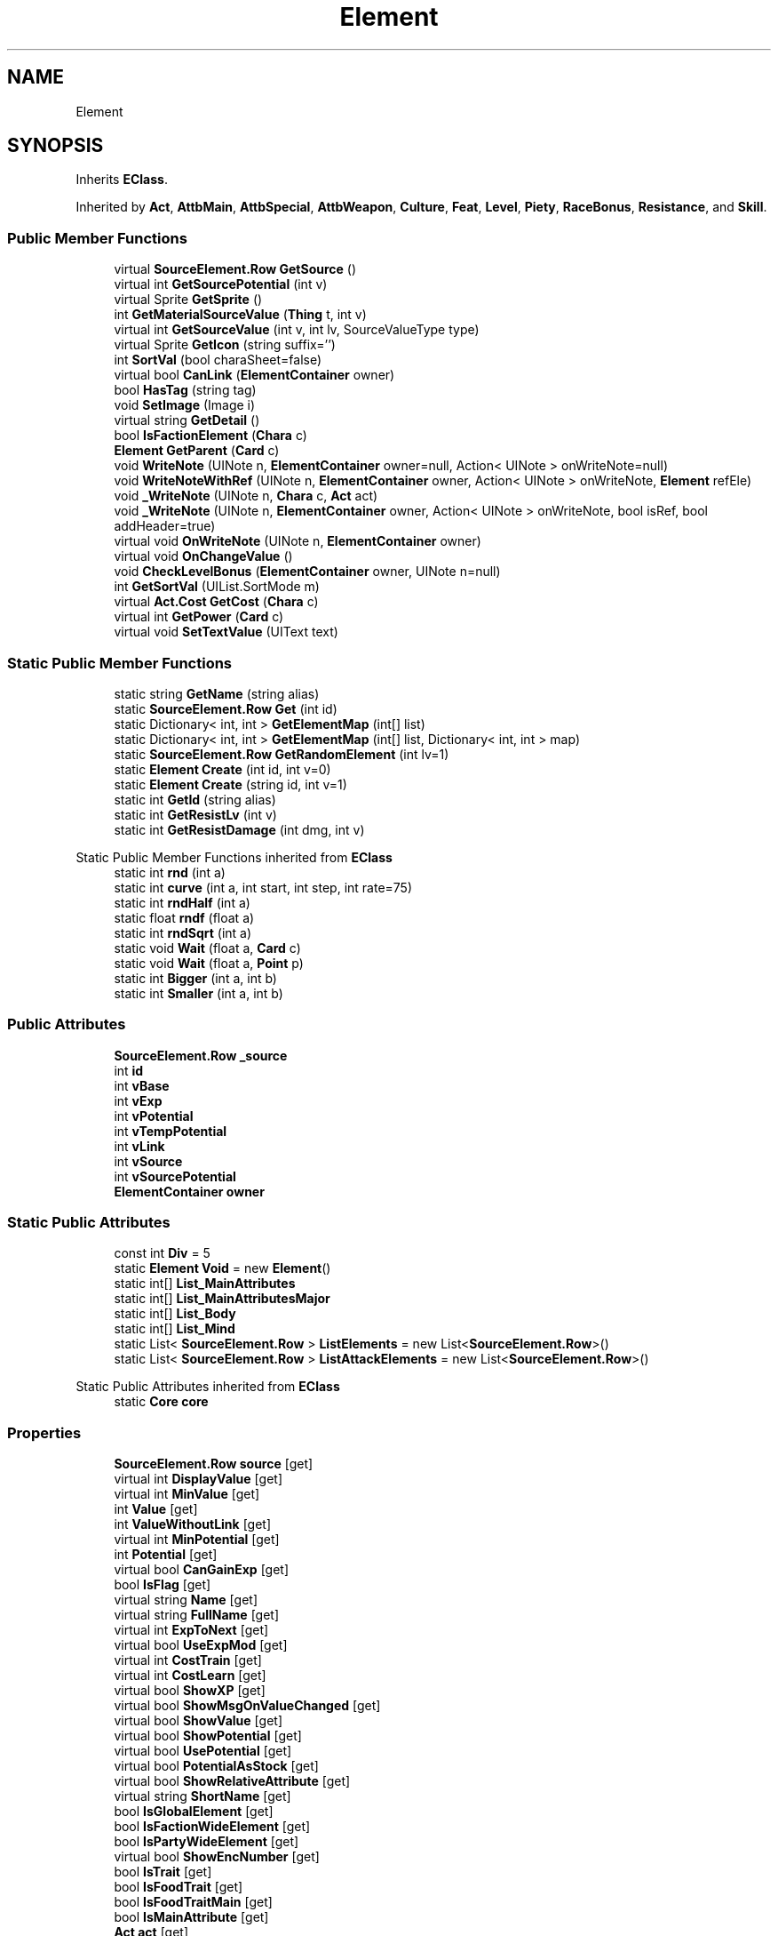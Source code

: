 .TH "Element" 3 "Elin Modding Docs Doc" \" -*- nroff -*-
.ad l
.nh
.SH NAME
Element
.SH SYNOPSIS
.br
.PP
.PP
Inherits \fBEClass\fP\&.
.PP
Inherited by \fBAct\fP, \fBAttbMain\fP, \fBAttbSpecial\fP, \fBAttbWeapon\fP, \fBCulture\fP, \fBFeat\fP, \fBLevel\fP, \fBPiety\fP, \fBRaceBonus\fP, \fBResistance\fP, and \fBSkill\fP\&.
.SS "Public Member Functions"

.in +1c
.ti -1c
.RI "virtual \fBSourceElement\&.Row\fP \fBGetSource\fP ()"
.br
.ti -1c
.RI "virtual int \fBGetSourcePotential\fP (int v)"
.br
.ti -1c
.RI "virtual Sprite \fBGetSprite\fP ()"
.br
.ti -1c
.RI "int \fBGetMaterialSourceValue\fP (\fBThing\fP t, int v)"
.br
.ti -1c
.RI "virtual int \fBGetSourceValue\fP (int v, int lv, SourceValueType type)"
.br
.ti -1c
.RI "virtual Sprite \fBGetIcon\fP (string suffix='')"
.br
.ti -1c
.RI "int \fBSortVal\fP (bool charaSheet=false)"
.br
.ti -1c
.RI "virtual bool \fBCanLink\fP (\fBElementContainer\fP owner)"
.br
.ti -1c
.RI "bool \fBHasTag\fP (string tag)"
.br
.ti -1c
.RI "void \fBSetImage\fP (Image i)"
.br
.ti -1c
.RI "virtual string \fBGetDetail\fP ()"
.br
.ti -1c
.RI "bool \fBIsFactionElement\fP (\fBChara\fP c)"
.br
.ti -1c
.RI "\fBElement\fP \fBGetParent\fP (\fBCard\fP c)"
.br
.ti -1c
.RI "void \fBWriteNote\fP (UINote n, \fBElementContainer\fP owner=null, Action< UINote > onWriteNote=null)"
.br
.ti -1c
.RI "void \fBWriteNoteWithRef\fP (UINote n, \fBElementContainer\fP owner, Action< UINote > onWriteNote, \fBElement\fP refEle)"
.br
.ti -1c
.RI "void \fB_WriteNote\fP (UINote n, \fBChara\fP c, \fBAct\fP act)"
.br
.ti -1c
.RI "void \fB_WriteNote\fP (UINote n, \fBElementContainer\fP owner, Action< UINote > onWriteNote, bool isRef, bool addHeader=true)"
.br
.ti -1c
.RI "virtual void \fBOnWriteNote\fP (UINote n, \fBElementContainer\fP owner)"
.br
.ti -1c
.RI "virtual void \fBOnChangeValue\fP ()"
.br
.ti -1c
.RI "void \fBCheckLevelBonus\fP (\fBElementContainer\fP owner, UINote n=null)"
.br
.ti -1c
.RI "int \fBGetSortVal\fP (UIList\&.SortMode m)"
.br
.ti -1c
.RI "virtual \fBAct\&.Cost\fP \fBGetCost\fP (\fBChara\fP c)"
.br
.ti -1c
.RI "virtual int \fBGetPower\fP (\fBCard\fP c)"
.br
.ti -1c
.RI "virtual void \fBSetTextValue\fP (UIText text)"
.br
.in -1c
.SS "Static Public Member Functions"

.in +1c
.ti -1c
.RI "static string \fBGetName\fP (string alias)"
.br
.ti -1c
.RI "static \fBSourceElement\&.Row\fP \fBGet\fP (int id)"
.br
.ti -1c
.RI "static Dictionary< int, int > \fBGetElementMap\fP (int[] list)"
.br
.ti -1c
.RI "static Dictionary< int, int > \fBGetElementMap\fP (int[] list, Dictionary< int, int > map)"
.br
.ti -1c
.RI "static \fBSourceElement\&.Row\fP \fBGetRandomElement\fP (int lv=1)"
.br
.ti -1c
.RI "static \fBElement\fP \fBCreate\fP (int id, int v=0)"
.br
.ti -1c
.RI "static \fBElement\fP \fBCreate\fP (string id, int v=1)"
.br
.ti -1c
.RI "static int \fBGetId\fP (string alias)"
.br
.ti -1c
.RI "static int \fBGetResistLv\fP (int v)"
.br
.ti -1c
.RI "static int \fBGetResistDamage\fP (int dmg, int v)"
.br
.in -1c

Static Public Member Functions inherited from \fBEClass\fP
.in +1c
.ti -1c
.RI "static int \fBrnd\fP (int a)"
.br
.ti -1c
.RI "static int \fBcurve\fP (int a, int start, int step, int rate=75)"
.br
.ti -1c
.RI "static int \fBrndHalf\fP (int a)"
.br
.ti -1c
.RI "static float \fBrndf\fP (float a)"
.br
.ti -1c
.RI "static int \fBrndSqrt\fP (int a)"
.br
.ti -1c
.RI "static void \fBWait\fP (float a, \fBCard\fP c)"
.br
.ti -1c
.RI "static void \fBWait\fP (float a, \fBPoint\fP p)"
.br
.ti -1c
.RI "static int \fBBigger\fP (int a, int b)"
.br
.ti -1c
.RI "static int \fBSmaller\fP (int a, int b)"
.br
.in -1c
.SS "Public Attributes"

.in +1c
.ti -1c
.RI "\fBSourceElement\&.Row\fP \fB_source\fP"
.br
.ti -1c
.RI "int \fBid\fP"
.br
.ti -1c
.RI "int \fBvBase\fP"
.br
.ti -1c
.RI "int \fBvExp\fP"
.br
.ti -1c
.RI "int \fBvPotential\fP"
.br
.ti -1c
.RI "int \fBvTempPotential\fP"
.br
.ti -1c
.RI "int \fBvLink\fP"
.br
.ti -1c
.RI "int \fBvSource\fP"
.br
.ti -1c
.RI "int \fBvSourcePotential\fP"
.br
.ti -1c
.RI "\fBElementContainer\fP \fBowner\fP"
.br
.in -1c
.SS "Static Public Attributes"

.in +1c
.ti -1c
.RI "const int \fBDiv\fP = 5"
.br
.ti -1c
.RI "static \fBElement\fP \fBVoid\fP = new \fBElement\fP()"
.br
.ti -1c
.RI "static int[] \fBList_MainAttributes\fP"
.br
.ti -1c
.RI "static int[] \fBList_MainAttributesMajor\fP"
.br
.ti -1c
.RI "static int[] \fBList_Body\fP"
.br
.ti -1c
.RI "static int[] \fBList_Mind\fP"
.br
.ti -1c
.RI "static List< \fBSourceElement\&.Row\fP > \fBListElements\fP = new List<\fBSourceElement\&.Row\fP>()"
.br
.ti -1c
.RI "static List< \fBSourceElement\&.Row\fP > \fBListAttackElements\fP = new List<\fBSourceElement\&.Row\fP>()"
.br
.in -1c

Static Public Attributes inherited from \fBEClass\fP
.in +1c
.ti -1c
.RI "static \fBCore\fP \fBcore\fP"
.br
.in -1c
.SS "Properties"

.in +1c
.ti -1c
.RI "\fBSourceElement\&.Row\fP \fBsource\fP\fR [get]\fP"
.br
.ti -1c
.RI "virtual int \fBDisplayValue\fP\fR [get]\fP"
.br
.ti -1c
.RI "virtual int \fBMinValue\fP\fR [get]\fP"
.br
.ti -1c
.RI "int \fBValue\fP\fR [get]\fP"
.br
.ti -1c
.RI "int \fBValueWithoutLink\fP\fR [get]\fP"
.br
.ti -1c
.RI "virtual int \fBMinPotential\fP\fR [get]\fP"
.br
.ti -1c
.RI "int \fBPotential\fP\fR [get]\fP"
.br
.ti -1c
.RI "virtual bool \fBCanGainExp\fP\fR [get]\fP"
.br
.ti -1c
.RI "bool \fBIsFlag\fP\fR [get]\fP"
.br
.ti -1c
.RI "virtual string \fBName\fP\fR [get]\fP"
.br
.ti -1c
.RI "virtual string \fBFullName\fP\fR [get]\fP"
.br
.ti -1c
.RI "virtual int \fBExpToNext\fP\fR [get]\fP"
.br
.ti -1c
.RI "virtual bool \fBUseExpMod\fP\fR [get]\fP"
.br
.ti -1c
.RI "virtual int \fBCostTrain\fP\fR [get]\fP"
.br
.ti -1c
.RI "virtual int \fBCostLearn\fP\fR [get]\fP"
.br
.ti -1c
.RI "virtual bool \fBShowXP\fP\fR [get]\fP"
.br
.ti -1c
.RI "virtual bool \fBShowMsgOnValueChanged\fP\fR [get]\fP"
.br
.ti -1c
.RI "virtual bool \fBShowValue\fP\fR [get]\fP"
.br
.ti -1c
.RI "virtual bool \fBShowPotential\fP\fR [get]\fP"
.br
.ti -1c
.RI "virtual bool \fBUsePotential\fP\fR [get]\fP"
.br
.ti -1c
.RI "virtual bool \fBPotentialAsStock\fP\fR [get]\fP"
.br
.ti -1c
.RI "virtual bool \fBShowRelativeAttribute\fP\fR [get]\fP"
.br
.ti -1c
.RI "virtual string \fBShortName\fP\fR [get]\fP"
.br
.ti -1c
.RI "bool \fBIsGlobalElement\fP\fR [get]\fP"
.br
.ti -1c
.RI "bool \fBIsFactionWideElement\fP\fR [get]\fP"
.br
.ti -1c
.RI "bool \fBIsPartyWideElement\fP\fR [get]\fP"
.br
.ti -1c
.RI "virtual bool \fBShowEncNumber\fP\fR [get]\fP"
.br
.ti -1c
.RI "bool \fBIsTrait\fP\fR [get]\fP"
.br
.ti -1c
.RI "bool \fBIsFoodTrait\fP\fR [get]\fP"
.br
.ti -1c
.RI "bool \fBIsFoodTraitMain\fP\fR [get]\fP"
.br
.ti -1c
.RI "bool \fBIsMainAttribute\fP\fR [get]\fP"
.br
.ti -1c
.RI "\fBAct\fP \fBact\fP\fR [get]\fP"
.br
.in -1c

Properties inherited from \fBEClass\fP
.in +1c
.ti -1c
.RI "static \fBGame\fP \fBgame\fP\fR [get]\fP"
.br
.ti -1c
.RI "static bool \fBAdvMode\fP\fR [get]\fP"
.br
.ti -1c
.RI "static \fBPlayer\fP \fBplayer\fP\fR [get]\fP"
.br
.ti -1c
.RI "static \fBChara\fP \fBpc\fP\fR [get]\fP"
.br
.ti -1c
.RI "static \fBUI\fP \fBui\fP\fR [get]\fP"
.br
.ti -1c
.RI "static \fBMap\fP \fB_map\fP\fR [get]\fP"
.br
.ti -1c
.RI "static \fBZone\fP \fB_zone\fP\fR [get]\fP"
.br
.ti -1c
.RI "static \fBFactionBranch\fP \fBBranch\fP\fR [get]\fP"
.br
.ti -1c
.RI "static \fBFactionBranch\fP \fBBranchOrHomeBranch\fP\fR [get]\fP"
.br
.ti -1c
.RI "static \fBFaction\fP \fBHome\fP\fR [get]\fP"
.br
.ti -1c
.RI "static \fBFaction\fP \fBWilds\fP\fR [get]\fP"
.br
.ti -1c
.RI "static \fBScene\fP \fBscene\fP\fR [get]\fP"
.br
.ti -1c
.RI "static \fBBaseGameScreen\fP \fBscreen\fP\fR [get]\fP"
.br
.ti -1c
.RI "static \fBGameSetting\fP \fBsetting\fP\fR [get]\fP"
.br
.ti -1c
.RI "static \fBGameData\fP \fBgamedata\fP\fR [get]\fP"
.br
.ti -1c
.RI "static \fBColorProfile\fP \fBColors\fP\fR [get]\fP"
.br
.ti -1c
.RI "static \fBWorld\fP \fBworld\fP\fR [get]\fP"
.br
.ti -1c
.RI "static \fBSourceManager\fP \fBsources\fP\fR [get]\fP"
.br
.ti -1c
.RI "static \fBSourceManager\fP \fBeditorSources\fP\fR [get]\fP"
.br
.ti -1c
.RI "static SoundManager \fBSound\fP\fR [get]\fP"
.br
.ti -1c
.RI "static \fBCoreDebug\fP \fBdebug\fP\fR [get]\fP"
.br
.in -1c
.SH "Detailed Description"
.PP 
Definition at line \fB8\fP of file \fBElement\&.2\&.cs\fP\&.
.SH "Member Function Documentation"
.PP 
.SS "void Element\&._WriteNote (UINote n, \fBChara\fP c, \fBAct\fP act)"

.PP
Definition at line \fB554\fP of file \fBElement\&.2\&.cs\fP\&.
.SS "void Element\&._WriteNote (UINote n, \fBElementContainer\fP owner, Action< UINote > onWriteNote, bool isRef, bool addHeader = \fRtrue\fP)"

.PP
Definition at line \fB629\fP of file \fBElement\&.2\&.cs\fP\&.
.SS "virtual bool Element\&.CanLink (\fBElementContainer\fP owner)\fR [virtual]\fP"

.PP
Definition at line \fB356\fP of file \fBElement\&.2\&.cs\fP\&.
.SS "void Element\&.CheckLevelBonus (\fBElementContainer\fP owner, UINote n = \fRnull\fP)"

.PP
Definition at line \fB721\fP of file \fBElement\&.2\&.cs\fP\&.
.SS "static \fBElement\fP Element\&.Create (int id, int v = \fR0\fP)\fR [static]\fP"

.PP
Definition at line \fB856\fP of file \fBElement\&.2\&.cs\fP\&.
.SS "static \fBElement\fP Element\&.Create (string id, int v = \fR1\fP)\fR [static]\fP"

.PP
Definition at line \fB871\fP of file \fBElement\&.2\&.cs\fP\&.
.SS "static \fBSourceElement\&.Row\fP Element\&.Get (int id)\fR [static]\fP"

.PP
Definition at line \fB17\fP of file \fBElement\&.2\&.cs\fP\&.
.SS "virtual \fBAct\&.Cost\fP Element\&.GetCost (\fBChara\fP c)\fR [virtual]\fP"

.PP
Definition at line \fB793\fP of file \fBElement\&.2\&.cs\fP\&.
.SS "virtual string Element\&.GetDetail ()\fR [virtual]\fP"

.PP
Definition at line \fB439\fP of file \fBElement\&.2\&.cs\fP\&.
.SS "static Dictionary< int, int > Element\&.GetElementMap (int[] list)\fR [static]\fP"

.PP
Definition at line \fB485\fP of file \fBElement\&.2\&.cs\fP\&.
.SS "static Dictionary< int, int > Element\&.GetElementMap (int[] list, Dictionary< int, int > map)\fR [static]\fP"

.PP
Definition at line \fB499\fP of file \fBElement\&.2\&.cs\fP\&.
.SS "virtual Sprite Element\&.GetIcon (string suffix = \fR''\fP)\fR [virtual]\fP"

.PP
Definition at line \fB188\fP of file \fBElement\&.2\&.cs\fP\&.
.SS "static int Element\&.GetId (string alias)\fR [static]\fP"

.PP
Definition at line \fB877\fP of file \fBElement\&.2\&.cs\fP\&.
.SS "int Element\&.GetMaterialSourceValue (\fBThing\fP t, int v)"

.PP
Definition at line \fB136\fP of file \fBElement\&.2\&.cs\fP\&.
.SS "static string Element\&.GetName (string alias)\fR [static]\fP"

.PP
Definition at line \fB11\fP of file \fBElement\&.2\&.cs\fP\&.
.SS "\fBElement\fP Element\&.GetParent (\fBCard\fP c)"

.PP
Definition at line \fB475\fP of file \fBElement\&.2\&.cs\fP\&.
.SS "virtual int Element\&.GetPower (\fBCard\fP c)\fR [virtual]\fP"

.PP
Definition at line \fB826\fP of file \fBElement\&.2\&.cs\fP\&.
.SS "static \fBSourceElement\&.Row\fP Element\&.GetRandomElement (int lv = \fR1\fP)\fR [static]\fP"

.PP
Definition at line \fB512\fP of file \fBElement\&.2\&.cs\fP\&.
.SS "static int Element\&.GetResistDamage (int dmg, int v)\fR [static]\fP"

.PP
Definition at line \fB894\fP of file \fBElement\&.2\&.cs\fP\&.
.SS "static int Element\&.GetResistLv (int v)\fR [static]\fP"

.PP
Definition at line \fB883\fP of file \fBElement\&.2\&.cs\fP\&.
.SS "int Element\&.GetSortVal (UIList\&.SortMode m)"

.PP
Definition at line \fB771\fP of file \fBElement\&.2\&.cs\fP\&.
.SS "virtual \fBSourceElement\&.Row\fP Element\&.GetSource ()\fR [virtual]\fP"

.PP
Definition at line \fB23\fP of file \fBElement\&.2\&.cs\fP\&.
.SS "virtual int Element\&.GetSourcePotential (int v)\fR [virtual]\fP"

.PP
Definition at line \fB124\fP of file \fBElement\&.2\&.cs\fP\&.
.SS "virtual int Element\&.GetSourceValue (int v, int lv, SourceValueType type)\fR [virtual]\fP"

.PP
Definition at line \fB154\fP of file \fBElement\&.2\&.cs\fP\&.
.SS "virtual Sprite Element\&.GetSprite ()\fR [virtual]\fP"

.PP
Definition at line \fB130\fP of file \fBElement\&.2\&.cs\fP\&.
.SS "bool Element\&.HasTag (string tag)"

.PP
Definition at line \fB422\fP of file \fBElement\&.2\&.cs\fP\&.
.SS "bool Element\&.IsFactionElement (\fBChara\fP c)"

.PP
Definition at line \fB445\fP of file \fBElement\&.2\&.cs\fP\&.
.SS "virtual void Element\&.OnChangeValue ()\fR [virtual]\fP"

.PP
Definition at line \fB716\fP of file \fBElement\&.2\&.cs\fP\&.
.SS "virtual void Element\&.OnWriteNote (UINote n, \fBElementContainer\fP owner)\fR [virtual]\fP"

.PP
Definition at line \fB711\fP of file \fBElement\&.2\&.cs\fP\&.
.SS "void Element\&.SetImage (Image i)"

.PP
Definition at line \fB428\fP of file \fBElement\&.2\&.cs\fP\&.
.SS "virtual void Element\&.SetTextValue (UIText text)\fR [virtual]\fP"

.PP
Definition at line \fB832\fP of file \fBElement\&.2\&.cs\fP\&.
.SS "int Element\&.SortVal (bool charaSheet = \fRfalse\fP)"

.PP
Definition at line \fB349\fP of file \fBElement\&.2\&.cs\fP\&.
.SS "void Element\&.WriteNote (UINote n, \fBElementContainer\fP owner = \fRnull\fP, Action< UINote > onWriteNote = \fRnull\fP)"

.PP
Definition at line \fB537\fP of file \fBElement\&.2\&.cs\fP\&.
.SS "void Element\&.WriteNoteWithRef (UINote n, \fBElementContainer\fP owner, Action< UINote > onWriteNote, \fBElement\fP refEle)"

.PP
Definition at line \fB545\fP of file \fBElement\&.2\&.cs\fP\&.
.SH "Member Data Documentation"
.PP 
.SS "\fBSourceElement\&.Row\fP Element\&._source"

.PP
Definition at line \fB981\fP of file \fBElement\&.2\&.cs\fP\&.
.SS "const int Element\&.Div = 5\fR [static]\fP"

.PP
Definition at line \fB930\fP of file \fBElement\&.2\&.cs\fP\&.
.SS "int Element\&.id"

.PP
Definition at line \fB984\fP of file \fBElement\&.2\&.cs\fP\&.
.SS "int [] Element\&.List_Body\fR [static]\fP"
\fBInitial value:\fP
.nf
= new int[]
    {
        70,
        72,
        71,
        77
    }
.PP
.fi

.PP
Definition at line \fB963\fP of file \fBElement\&.2\&.cs\fP\&.
.SS "int [] Element\&.List_MainAttributes\fR [static]\fP"
\fBInitial value:\fP
.nf
= new int[]
    {
        70,
        72,
        71,
        77,
        74,
        75,
        76,
        73,
        79
    }
.PP
.fi

.PP
Definition at line \fB936\fP of file \fBElement\&.2\&.cs\fP\&.
.SS "int [] Element\&.List_MainAttributesMajor\fR [static]\fP"
\fBInitial value:\fP
.nf
= new int[]
    {
        70,
        72,
        71,
        77,
        74,
        75,
        76,
        73
    }
.PP
.fi

.PP
Definition at line \fB950\fP of file \fBElement\&.2\&.cs\fP\&.
.SS "int [] Element\&.List_Mind\fR [static]\fP"
\fBInitial value:\fP
.nf
= new int[]
    {
        74,
        75,
        76,
        73
    }
.PP
.fi

.PP
Definition at line \fB972\fP of file \fBElement\&.2\&.cs\fP\&.
.SS "List<\fBSourceElement\&.Row\fP> Element\&.ListAttackElements = new List<\fBSourceElement\&.Row\fP>()\fR [static]\fP"

.PP
Definition at line \fB1014\fP of file \fBElement\&.2\&.cs\fP\&.
.SS "List<\fBSourceElement\&.Row\fP> Element\&.ListElements = new List<\fBSourceElement\&.Row\fP>()\fR [static]\fP"

.PP
Definition at line \fB1011\fP of file \fBElement\&.2\&.cs\fP\&.
.SS "\fBElementContainer\fP Element\&.owner"

.PP
Definition at line \fB1008\fP of file \fBElement\&.2\&.cs\fP\&.
.SS "int Element\&.vBase"

.PP
Definition at line \fB987\fP of file \fBElement\&.2\&.cs\fP\&.
.SS "int Element\&.vExp"

.PP
Definition at line \fB990\fP of file \fBElement\&.2\&.cs\fP\&.
.SS "int Element\&.vLink"

.PP
Definition at line \fB999\fP of file \fBElement\&.2\&.cs\fP\&.
.SS "\fBElement\fP Element\&.Void = new \fBElement\fP()\fR [static]\fP"

.PP
Definition at line \fB933\fP of file \fBElement\&.2\&.cs\fP\&.
.SS "int Element\&.vPotential"

.PP
Definition at line \fB993\fP of file \fBElement\&.2\&.cs\fP\&.
.SS "int Element\&.vSource"

.PP
Definition at line \fB1002\fP of file \fBElement\&.2\&.cs\fP\&.
.SS "int Element\&.vSourcePotential"

.PP
Definition at line \fB1005\fP of file \fBElement\&.2\&.cs\fP\&.
.SS "int Element\&.vTempPotential"

.PP
Definition at line \fB996\fP of file \fBElement\&.2\&.cs\fP\&.
.SH "Property Documentation"
.PP 
.SS "\fBAct\fP Element\&.act\fR [get]\fP"

.PP
Definition at line \fB413\fP of file \fBElement\&.2\&.cs\fP\&.
.SS "virtual bool Element\&.CanGainExp\fR [get]\fP"

.PP
Definition at line \fB105\fP of file \fBElement\&.2\&.cs\fP\&.
.SS "virtual int Element\&.CostLearn\fR [get]\fP"

.PP
Definition at line \fB230\fP of file \fBElement\&.2\&.cs\fP\&.
.SS "virtual int Element\&.CostTrain\fR [get]\fP"

.PP
Definition at line \fB220\fP of file \fBElement\&.2\&.cs\fP\&.
.SS "virtual int Element\&.DisplayValue\fR [get]\fP"

.PP
Definition at line \fB45\fP of file \fBElement\&.2\&.cs\fP\&.
.SS "virtual int Element\&.ExpToNext\fR [get]\fP"

.PP
Definition at line \fB200\fP of file \fBElement\&.2\&.cs\fP\&.
.SS "virtual string Element\&.FullName\fR [get]\fP"

.PP
Definition at line \fB179\fP of file \fBElement\&.2\&.cs\fP\&.
.SS "bool Element\&.IsFactionWideElement\fR [get]\fP"

.PP
Definition at line \fB330\fP of file \fBElement\&.2\&.cs\fP\&.
.SS "bool Element\&.IsFlag\fR [get]\fP"

.PP
Definition at line \fB115\fP of file \fBElement\&.2\&.cs\fP\&.
.SS "bool Element\&.IsFoodTrait\fR [get]\fP"

.PP
Definition at line \fB383\fP of file \fBElement\&.2\&.cs\fP\&.
.SS "bool Element\&.IsFoodTraitMain\fR [get]\fP"

.PP
Definition at line \fB393\fP of file \fBElement\&.2\&.cs\fP\&.
.SS "bool Element\&.IsGlobalElement\fR [get]\fP"

.PP
Definition at line \fB320\fP of file \fBElement\&.2\&.cs\fP\&.
.SS "bool Element\&.IsMainAttribute\fR [get]\fP"

.PP
Definition at line \fB403\fP of file \fBElement\&.2\&.cs\fP\&.
.SS "bool Element\&.IsPartyWideElement\fR [get]\fP"

.PP
Definition at line \fB340\fP of file \fBElement\&.2\&.cs\fP\&.
.SS "bool Element\&.IsTrait\fR [get]\fP"

.PP
Definition at line \fB373\fP of file \fBElement\&.2\&.cs\fP\&.
.SS "virtual int Element\&.MinPotential\fR [get]\fP"

.PP
Definition at line \fB85\fP of file \fBElement\&.2\&.cs\fP\&.
.SS "virtual int Element\&.MinValue\fR [get]\fP"

.PP
Definition at line \fB55\fP of file \fBElement\&.2\&.cs\fP\&.
.SS "virtual string Element\&.Name\fR [get]\fP"

.PP
Definition at line \fB169\fP of file \fBElement\&.2\&.cs\fP\&.
.SS "int Element\&.Potential\fR [get]\fP"

.PP
Definition at line \fB95\fP of file \fBElement\&.2\&.cs\fP\&.
.SS "virtual bool Element\&.PotentialAsStock\fR [get]\fP"

.PP
Definition at line \fB290\fP of file \fBElement\&.2\&.cs\fP\&.
.SS "virtual string Element\&.ShortName\fR [get]\fP"

.PP
Definition at line \fB310\fP of file \fBElement\&.2\&.cs\fP\&.
.SS "virtual bool Element\&.ShowEncNumber\fR [get]\fP"

.PP
Definition at line \fB363\fP of file \fBElement\&.2\&.cs\fP\&.
.SS "virtual bool Element\&.ShowMsgOnValueChanged\fR [get]\fP"

.PP
Definition at line \fB250\fP of file \fBElement\&.2\&.cs\fP\&.
.SS "virtual bool Element\&.ShowPotential\fR [get]\fP"

.PP
Definition at line \fB270\fP of file \fBElement\&.2\&.cs\fP\&.
.SS "virtual bool Element\&.ShowRelativeAttribute\fR [get]\fP"

.PP
Definition at line \fB300\fP of file \fBElement\&.2\&.cs\fP\&.
.SS "virtual bool Element\&.ShowValue\fR [get]\fP"

.PP
Definition at line \fB260\fP of file \fBElement\&.2\&.cs\fP\&.
.SS "virtual bool Element\&.ShowXP\fR [get]\fP"

.PP
Definition at line \fB240\fP of file \fBElement\&.2\&.cs\fP\&.
.SS "\fBSourceElement\&.Row\fP Element\&.source\fR [get]\fP"

.PP
Definition at line \fB30\fP of file \fBElement\&.2\&.cs\fP\&.
.SS "virtual bool Element\&.UseExpMod\fR [get]\fP"

.PP
Definition at line \fB210\fP of file \fBElement\&.2\&.cs\fP\&.
.SS "virtual bool Element\&.UsePotential\fR [get]\fP"

.PP
Definition at line \fB280\fP of file \fBElement\&.2\&.cs\fP\&.
.SS "int Element\&.Value\fR [get]\fP"

.PP
Definition at line \fB65\fP of file \fBElement\&.2\&.cs\fP\&.
.SS "int Element\&.ValueWithoutLink\fR [get]\fP"

.PP
Definition at line \fB75\fP of file \fBElement\&.2\&.cs\fP\&.

.SH "Author"
.PP 
Generated automatically by Doxygen for Elin Modding Docs Doc from the source code\&.
